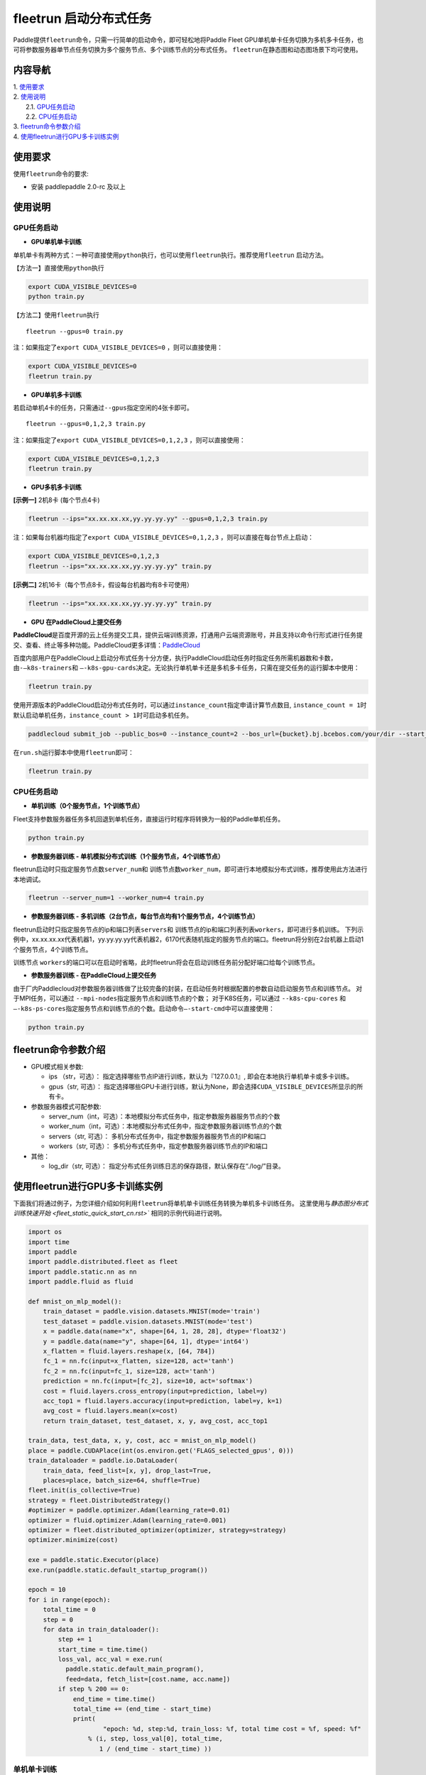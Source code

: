 fleetrun 启动分布式任务
=======================

Paddle提供\ ``fleetrun``\ 命令，只需一行简单的启动命令，即可轻松地将Paddle
Fleet GPU单机单卡任务切换为多机多卡任务，也可将参数服务器单节点任务切换为多个服务节点、多个训练节点的分布式任务。
\ ``fleetrun``\ 在静态图和动态图场景下均可使用。

内容导航
--------
| 1. 使用要求_
| 2. 使用说明_
|    2.1. GPU任务启动_
|    2.2. CPU任务启动_
| 3. fleetrun命令参数介绍_
| 4. 使用fleetrun进行GPU多卡训练实例_

.. _使用要求:

使用要求
--------

使用\ ``fleetrun``\ 命令的要求:

- 安装 paddlepaddle 2.0-rc 及以上

.. _使用说明:

使用说明
--------

.. _GPU任务启动:

GPU任务启动
^^^^^^^

-  **GPU单机单卡训练**

单机单卡有两种方式：一种可直接使用\ ``python``\ 执行，也可以使用\ ``fleetrun``\ 执行。推荐使用\ ``fleetrun``\  启动方法。

【方法一】直接使用\ ``python``\ 执行

.. code:: sh

    export CUDA_VISIBLE_DEVICES=0
    python train.py

【方法二】使用\ ``fleetrun``\ 执行

::

    fleetrun --gpus=0 train.py

注：如果指定了\ ``export CUDA_VISIBLE_DEVICES=0`` ，则可以直接使用：

.. code:: sh

   export CUDA_VISIBLE_DEVICES=0
   fleetrun train.py

-  **GPU单机多卡训练**

若启动单机4卡的任务，只需通过\ ``--gpus``\ 指定空闲的4张卡即可。
::

   fleetrun --gpus=0,1,2,3 train.py

注：如果指定了\ ``export CUDA_VISIBLE_DEVICES=0,1,2,3``
，则可以直接使用：

.. code:: sh

   export CUDA_VISIBLE_DEVICES=0,1,2,3
   fleetrun train.py

-  **GPU多机多卡训练**

**[示例一]** 2机8卡 (每个节点4卡)

.. code:: sh

   fleetrun --ips="xx.xx.xx.xx,yy.yy.yy.yy" --gpus=0,1,2,3 train.py

注：如果每台机器均指定了\ ``export CUDA_VISIBLE_DEVICES=0,1,2,3``
，则可以直接在每台节点上启动：

.. code:: sh

   export CUDA_VISIBLE_DEVICES=0,1,2,3
   fleetrun --ips="xx.xx.xx.xx,yy.yy.yy.yy" train.py

**[示例二]** 2机16卡（每个节点8卡，假设每台机器均有8卡可使用）

.. code:: sh

   fleetrun --ips="xx.xx.xx.xx,yy.yy.yy.yy" train.py

-  **GPU 在PaddleCloud上提交任务**

**PaddleCloud**\ 是百度开源的云上任务提交工具，提供云端训练资源，打通⽤户云端资源账号，并且支持以命令行形式进行任务提交、查看、终止等多种功能。PaddleCloud更多详情：\ `PaddleCloud <https://github.com/PaddlePaddle/PaddleCloud>`__

百度内部用户在PaddleCloud上启动分布式任务十分方便，执行PaddleCloud启动任务时指定任务所需机器数和卡数，由\ ``-—k8s-trainers``\ 和 \ ``—-k8s-gpu-cards``\ 决定。无论执行单机单卡还是多机多卡任务，只需在提交任务的运行脚本中使用：

.. code:: sh

   fleetrun train.py

使用开源版本的PaddleCloud启动分布式任务时，可以通过\ ``instance_count``\ 指定申请计算节点数目, \ ``instance_count = 1``\ 时默认启动单机任务，\ ``instance_count > 1``\ 时可启动多机任务。

.. code:: sh

   paddlecloud submit_job --public_bos=0 --instance_count=2 --bos_url={bucket}.bj.bcebos.com/your/dir --start_cmd="sh run.sh"

在\ ``run.sh``\ 运行脚本中使用\ ``fleetrun``\即可：

.. code:: sh

   fleetrun train.py

.. _CPU任务启动:

CPU任务启动
^^^^^^^

-  **单机训练（0个服务节点，1个训练节点）**

Fleet支持参数服务器任务多机回退到单机任务，直接运行时程序将转换为一般的Paddle单机任务。

.. code:: sh

   python train.py

-  **参数服务器训练 - 单机模拟分布式训练（1个服务节点，4个训练节点）**

fleetrun启动时只指定服务节点数\ ``server_num``\ 和 训练节点数\ ``worker_num``\ ，即可进行本地模拟分布式训练，推荐使用此方法进行本地调试。

.. code:: sh

   fleetrun --server_num=1 --worker_num=4 train.py

-  **参数服务器训练 -
   多机训练（2台节点，每台节点均有1个服务节点，4个训练节点）**

fleetrun启动时只指定服务节点的ip和端口列表\ ``servers``\ 和 训练节点的ip和端口列表列表\ ``workers``\ ，即可进行多机训练。
下列示例中，xx.xx.xx.xx代表机器1，yy.yy.yy.yy代表机器2，6170代表随机指定的服务节点的端口。fleetrun将分别在2台机器上启动1个服务节点，4个训练节点。

.. code:: sh
    # 2个servers 8个workers
    fleetrun --servers="xx.xx.xx.xx:6170,yy.yy.yy.yy:6171" --workers="xx.xx.xx.xx:6172,xx.xx.xx.xx:6173,xx.xx.xx.xx:6174,xx.xx.xx.xx:6175,yy.yy.yy.yy:6176,yy.yy.yy.yy:6177,yy.yy.yy.yy:6178,yy.yy.yy.yy:6179" train.py

训练节点 \ ``workers``\ 的端口可以在启动时省略，此时fleetrun将会在启动训练任务前分配好端口给每个训练节点。

.. code:: sh
    # 2个servers 8个workers
    fleetrun --servers="xx.xx.xx.xx:6170,yy.yy.yy.yy:6171" --workers="xx.xx.xx.xx,xx.xx.xx.xx,xx.xx.xx.xx,xx.xx.xx.xx,yy.yy.yy.yy,yy.yy.yy.yy,yy.yy.yy.yy,yy.yy.yy.yy" train.py

-  **参数服务器训练 - 在PaddleCloud上提交任务**

由于厂内Paddlecloud对参数服务器训练做了比较完备的封装，在启动任务时根据配置的参数自动启动服务节点和训练节点。
对于MPI任务，可以通过 \ ``--mpi-nodes``\ 指定服务节点和训练节点的个数；
对于K8S任务，可以通过 \ ``--k8s-cpu-cores``\  和 \ ``—-k8s-ps-cores``\ 指定服务节点和训练节点的个数。启动命令\ ``—-start-cmd``\ 中可以直接使用：

.. code:: sh

   python train.py

.. _fleetrun命令参数介绍:

fleetrun命令参数介绍
----------------

-  GPU模式相关参数:

   -  ips （str，可选）：
      指定选择哪些节点IP进行训练，默认为『127.0.0.1』,
      即会在本地执行单机单卡或多卡训练。
   -  gpus（str, 可选）：
      指定选择哪些GPU卡进行训练，默认为None，即会选择\ ``CUDA_VISIBLE_DEVICES``\ 所显示的所有卡。

-  参数服务器模式可配参数:

   -  server_num（int，可选）：本地模拟分布式任务中，指定参数服务器服务节点的个数
   -  worker_num（int，可选）：本地模拟分布式任务中，指定参数服务器训练节点的个数
   -  servers（str, 可选）：
      多机分布式任务中，指定参数服务器服务节点的IP和端口
   -  workers（str, 可选）：
      多机分布式任务中，指定参数服务器训练节点的IP和端口

-  其他：

   -  log_dir（str, 可选）：
      指定分布式任务训练日志的保存路径，默认保存在“./log/”目录。

.. _使用fleetrun进行GPU多卡训练实例:

使用fleetrun进行GPU多卡训练实例
--------------------------------------------

下面我们将通过例子，为您详细介绍如何利用\ ``fleetrun``\ 将单机单卡训练任务转换为单机多卡训练任务。
这里使用与\ `静态图分布式训练快速开始 <fleet_static_quick_start_cn.rst>`` 相同的示例代码进行说明。

.. code:: py

    import os
    import time
    import paddle
    import paddle.distributed.fleet as fleet
    import paddle.static.nn as nn
    import paddle.fluid as fluid

    def mnist_on_mlp_model():
        train_dataset = paddle.vision.datasets.MNIST(mode='train')
        test_dataset = paddle.vision.datasets.MNIST(mode='test')
        x = paddle.data(name="x", shape=[64, 1, 28, 28], dtype='float32')
        y = paddle.data(name="y", shape=[64, 1], dtype='int64')
        x_flatten = fluid.layers.reshape(x, [64, 784])
        fc_1 = nn.fc(input=x_flatten, size=128, act='tanh')
        fc_2 = nn.fc(input=fc_1, size=128, act='tanh')
        prediction = nn.fc(input=[fc_2], size=10, act='softmax')
        cost = fluid.layers.cross_entropy(input=prediction, label=y)
        acc_top1 = fluid.layers.accuracy(input=prediction, label=y, k=1)
        avg_cost = fluid.layers.mean(x=cost)
        return train_dataset, test_dataset, x, y, avg_cost, acc_top1

    train_data, test_data, x, y, cost, acc = mnist_on_mlp_model()
    place = paddle.CUDAPlace(int(os.environ.get('FLAGS_selected_gpus', 0)))
    train_dataloader = paddle.io.DataLoader(
        train_data, feed_list=[x, y], drop_last=True,
        places=place, batch_size=64, shuffle=True)
    fleet.init(is_collective=True)
    strategy = fleet.DistributedStrategy()
    #optimizer = paddle.optimizer.Adam(learning_rate=0.01)
    optimizer = fluid.optimizer.Adam(learning_rate=0.001)
    optimizer = fleet.distributed_optimizer(optimizer, strategy=strategy)
    optimizer.minimize(cost)

    exe = paddle.static.Executor(place)
    exe.run(paddle.static.default_startup_program())

    epoch = 10
    for i in range(epoch):
        total_time = 0
        step = 0
        for data in train_dataloader():
            step += 1
            start_time = time.time()
            loss_val, acc_val = exe.run(
              paddle.static.default_main_program(),
              feed=data, fetch_list=[cost.name, acc.name])
            if step % 200 == 0:
                end_time = time.time()
                total_time += (end_time - start_time)
                print(
                        "epoch: %d, step:%d, train_loss: %f, total time cost = %f, speed: %f"
                    % (i, step, loss_val[0], total_time,
                       1 / (end_time - start_time) ))
单机单卡训练
^^^^^^^^^^^^

将上述代码保存在\ ``res_app.py``\ 代码中，单机单卡训练十分的简单，只需要：

.. code:: sh

   export CUDA_VISIBLE_DEVICES=0
   python res_app.py

可以看见终端上打印日志信息：

.. code:: sh

  epoch: 0, step:200, train_loss: 0.424425, total time cost = 0.000947, speed: 1055.967774
  epoch: 0, step:400, train_loss: 0.273742, total time cost = 0.001725, speed: 1285.413423
  epoch: 0, step:600, train_loss: 0.472131, total time cost = 0.002467, speed: 1347.784062
  epoch: 0, step:800, train_loss: 0.445613, total time cost = 0.003184, speed: 1394.382979
  epoch: 1, step:200, train_loss: 0.512807, total time cost = 0.000681, speed: 1468.593838
  epoch: 1, step:400, train_loss: 0.571385, total time cost = 0.001344, speed: 1508.199928
  epoch: 1, step:600, train_loss: 0.617232, total time cost = 0.002034, speed: 1449.310297
  epoch: 1, step:800, train_loss: 0.392537, total time cost = 0.002813, speed: 1283.446756
  epoch: 2, step:200, train_loss: 0.288508, total time cost = 0.000796, speed: 1256.155735
  epoch: 2, step:400, train_loss: 0.448433, total time cost = 0.001531, speed: 1360.461888
  epoch: 2, step:600, train_loss: 0.593330, total time cost = 0.002292, speed: 1314.005013
    ...

单机多卡训练
^^^^^^^^^^^^

从单机单卡训练到单机多卡训练不需要改动\ ``res_app.py``\ 代码，只需改一行启动命令：

.. code:: sh

   export CUDA_VISIBLE_DEVICES=0,1,2,3
   fleetrun res_app.py

训练日志可以在终端上查看，也可稍后在./log/目录下查看每个卡的日志。
终端可以看到显示日志如下：

.. code:: sh

   -----------  Configuration Arguments -----------
   gpus: 0,1,2,3
   ips: 127.0.0.1
   log_dir: log
   server_num: None
   servers:
   training_script: fleetx_res.py
   training_script_args: []
   worker_num: None
   workers:
   ------------------------------------------------
   INFO 202X-0X-0X 06:09:36,185 launch_utils.py:425] Local start 4 processes. First process distributed environment info (Only For Debug):
   =======================================================================================
               Distributed Envs              Value
   ---------------------------------------------------------------------------------------
   PADDLE_CURRENT_ENDPOINT                   127.0.0.1:33360
   PADDLE_TRAINERS_NUM                       4
   FLAGS_selected_gpus                       0
   PADDLE_TRAINER_ENDPOINTS                  ... 0.1:11330,127.0.0.1:54803,127.0.0.1:49294
   PADDLE_TRAINER_ID                         0
   =======================================================================================
   epoch: 0, step:200, train_loss: 0.306129, total time cost = 0.001170, speed: 854.759323
   epoch: 0, step:400, train_loss: 0.287594, total time cost = 0.002226, speed: 947.009257
   epoch: 0, step:600, train_loss: 0.179934, total time cost = 0.003201, speed: 1025.752996
   epoch: 0, step:800, train_loss: 0.137214, total time cost = 0.005004, speed: 554.582044
   epoch: 1, step:200, train_loss: 0.302534, total time cost = 0.000975, speed: 1025.752996
   epoch: 1, step:400, train_loss: 0.375780, total time cost = 0.001934, speed: 1042.581158
   epoch: 1, step:600, train_loss: 0.247651, total time cost = 0.002892, speed: 1043.878547
   epoch: 1, step:800, train_loss: 0.086278, total time cost = 0.003845, speed: 1049.363022
   .....
